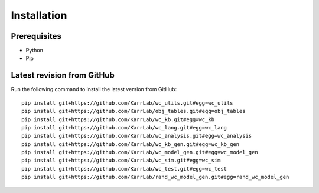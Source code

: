 Installation
============

Prerequisites
--------------------------

* Python
* Pip

Latest revision from GitHub
---------------------------
Run the following command to install the latest version from GitHub::

    pip install git+https://github.com/KarrLab/wc_utils.git#egg=wc_utils
    pip install git+https://github.com/KarrLab/obj_tables.git#egg=obj_tables
    pip install git+https://github.com/KarrLab/wc_kb.git#egg=wc_kb
    pip install git+https://github.com/KarrLab/wc_lang.git#egg=wc_lang
    pip install git+https://github.com/KarrLab/wc_analysis.git#egg=wc_analysis
    pip install git+https://github.com/KarrLab/wc_kb_gen.git#egg=wc_kb_gen
    pip install git+https://github.com/KarrLab/wc_model_gen.git#egg=wc_model_gen
    pip install git+https://github.com/KarrLab/wc_sim.git#egg=wc_sim
    pip install git+https://github.com/KarrLab/wc_test.git#egg=wc_test
    pip install git+https://github.com/KarrLab/rand_wc_model_gen.git#egg=rand_wc_model_gen
